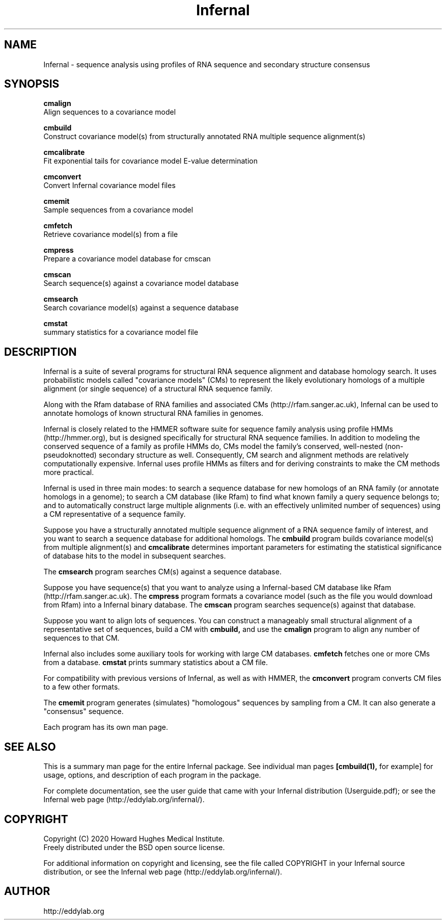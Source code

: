 .TH "Infernal" 1 "Dec 2020" "Infernal 1.1.4" "Infernal Manual"

.SH NAME
Infernal - sequence analysis using profiles of RNA sequence and secondary structure consensus

.SH SYNOPSIS

.B cmalign
  Align sequences to a covariance model

.B cmbuild
  Construct covariance model(s) from structurally annotated RNA multiple sequence alignment(s)

.B cmcalibrate
  Fit exponential tails for covariance model E-value determination

.B cmconvert
  Convert Infernal covariance model files

.B cmemit
  Sample sequences from a covariance model

.B cmfetch
  Retrieve covariance model(s) from a file

.B cmpress
  Prepare a covariance model database for cmscan

.B cmscan
  Search sequence(s) against a covariance model database

.B cmsearch
  Search covariance model(s) against a sequence database

.B cmstat
  summary statistics for a covariance model file

.SH DESCRIPTION

Infernal is a suite of several programs for structural RNA sequence
alignment and database homology search. It uses probabilistic models
called "covariance models" (CMs) to represent the likely evolutionary
homologs of a multiple alignment (or single sequence) of a structural
RNA sequence family.  

Along with the Rfam database of RNA families and associated CMs
(http://rfam.sanger.ac.uk), Infernal can be used to annotate homologs
of known structural RNA families in genomes.

Infernal is closely related to the HMMER software suite for sequence
family analysis using profile HMMs (http://hmmer.org), but is designed
specifically for structural RNA sequence families.  In addition to
modeling the conserved sequence of a family as profile HMMs do, CMs
model the family's conserved, well-nested (non-pseudoknotted)
secondary structure as well. Consequently, CM search and alignment
methods are relatively computationally expensive.  Infernal uses
profile HMMs as filters and for deriving constraints to make the CM
methods more practical.

Infernal is used in three main modes: to search a sequence database
for new homologs of an RNA family (or annotate homologs in a genome);
to search a CM database (like Rfam) to find what known family a query
sequence belongs to; and to automatically construct large multiple
alignments (i.e. with an effectively unlimited number of sequences)
using a CM representative of a sequence family.

Suppose you have a structurally annotated multiple sequence alignment of a RNA sequence
family of interest, and you want to search a sequence database for
additional homologs. The
.B cmbuild 
program builds covariance model(s) from multiple alignment(s) and
.B cmcalibrate 
determines important parameters for estimating the
statistical significance of database hits to the model in subsequent
searches.

The
.B cmsearch
program searches CM(s) against a sequence database.

Suppose you have sequence(s) that you want to analyze using a
Infernal-based CM database like Rfam (http://rfam.sanger.ac.uk).
The
.B cmpress
program formats a covariance model (such as the file you
would download from Rfam) into a Infernal binary database.
The 
.B cmscan
program searches sequence(s) against that database.

Suppose you want to align lots of sequences. You can construct a
manageably small structural alignment of a representative set of sequences,
build a CM with
.B cmbuild,
and use the
.B cmalign 
program to align any number of sequences to that CM.

Infernal also includes some auxiliary tools for working with large
CM databases.
.B cmfetch 
fetches one or more CMs from a database.
.B cmstat 
prints summary statistics about a CM file.

For compatibility with previous versions of
Infernal, as well as with HMMER, the
.B cmconvert
program converts CM files to a few other formats.

The
.B cmemit 
program generates (simulates) "homologous" sequences by sampling from
a CM. It can also generate a "consensus" sequence.

Each program has its own man page.


.SH SEE ALSO 

This is a summary man page for the entire Infernal package.
See individual man pages
.B [cmbuild(1),
for example]
for usage, options, and description of each program in the package.

.PP
For complete documentation, see the user guide that came with your
Infernal distribution (Userguide.pdf); or see the Infernal web page
(http://eddylab.org/infernal/).


.SH COPYRIGHT

.nf
Copyright (C) 2020 Howard Hughes Medical Institute.
Freely distributed under the BSD open source license.
.fi

For additional information on copyright and licensing, see the file
called COPYRIGHT in your Infernal source distribution, or see the Infernal
web page 
(http://eddylab.org/infernal/).


.SH AUTHOR

.nf
http://eddylab.org
.fi
